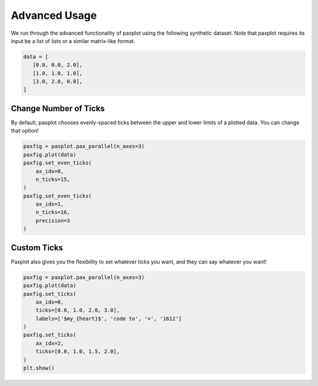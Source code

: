 Advanced Usage
==============

We run through the advanced functionality of paxplot using the following synthetic dataset. Note that paxplot requires its input be a list of lists or a similar matrix-like format.

.. code-block:: python

   data = [
      [0.0, 0.0, 2.0],
      [1.0, 1.0, 1.0],
      [3.0, 2.0, 0.0],
   ]

Change Number of Ticks
----------------------
By default, paxplot chooses evenly-spaced ticks between the upper and lower limits of a plotted data. You can change that option!

.. code-block:: python

    paxfig = paxplot.pax_parallel(n_axes=3)
    paxfig.plot(data)
    paxfig.set_even_ticks(
        ax_idx=0,
        n_ticks=15,
    )
    paxfig.set_even_ticks(
        ax_idx=1,
        n_ticks=16,
        precision=3
    )

.. image:: images/even_ticks.svg

Custom Ticks
------------
Paxplot also gives you the flexibility to set whatever ticks you want, and they can say whatever you want!

.. code-block:: python

    paxfig = paxplot.pax_parallel(n_axes=3)
    paxfig.plot(data)
    paxfig.set_ticks(
        ax_idx=0,
        ticks=[0.0, 1.0, 2.0, 3.0],
        labels=['$my_{heart}$', 'code to', '=', '1612']
    )
    paxfig.set_ticks(
        ax_idx=2,
        ticks=[0.0, 1.0, 1.5, 2.0],
    )
    plt.show()

.. image:: images/custom_ticks.svg

